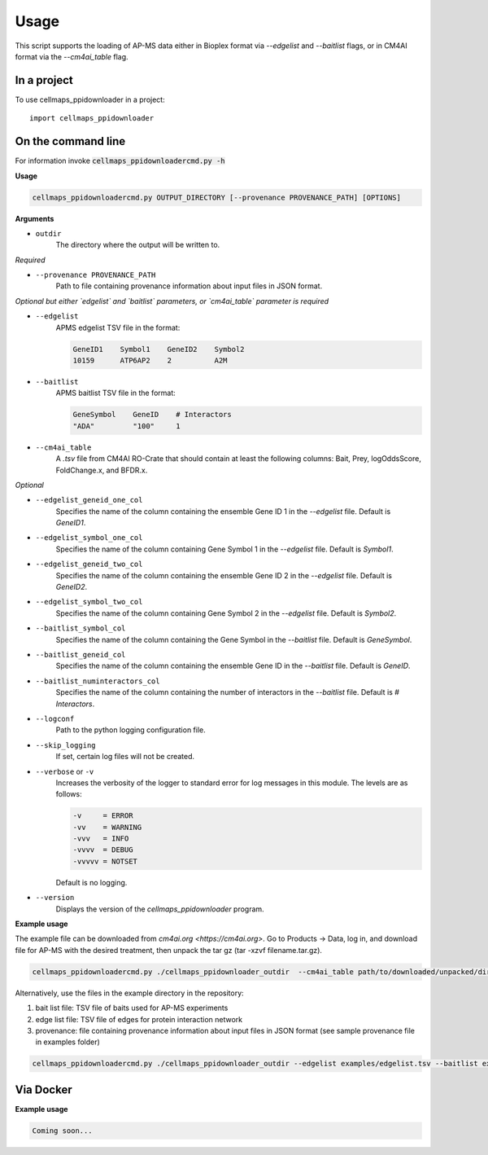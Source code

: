 =====
Usage
=====

This script supports the loading of AP-MS data either in Bioplex format via `--edgelist` and `--baitlist` flags,
or in CM4AI format via the `--cm4ai_table` flag.

In a project
--------------

To use cellmaps_ppidownloader in a project::

    import cellmaps_ppidownloader

On the command line
---------------------

For information invoke :code:`cellmaps_ppidownloadercmd.py -h`

**Usage**

.. code-block::

    cellmaps_ppidownloadercmd.py OUTPUT_DIRECTORY [--provenance PROVENANCE_PATH] [OPTIONS]

**Arguments**

- ``outdir``
    The directory where the output will be written to.

*Required*


- ``--provenance PROVENANCE_PATH``
    Path to file containing provenance information about input files in JSON format.

*Optional but either `edgelist` and `baitlist` parameters, or `cm4ai_table` parameter is required*

- ``--edgelist``
    APMS edgelist TSV file in the format:

    .. code-block::

        GeneID1    Symbol1    GeneID2    Symbol2
        10159      ATP6AP2    2          A2M

- ``--baitlist``
    APMS baitlist TSV file in the format:

    .. code-block::

        GeneSymbol    GeneID    # Interactors
        "ADA"         "100"     1

- ``--cm4ai_table``
    A `.tsv` file from CM4AI RO-Crate that should contain at least the following columns: Bait, Prey, logOddsScore, FoldChange.x, and BFDR.x.

*Optional*

- ``--edgelist_geneid_one_col``
    Specifies the name of the column containing the ensemble Gene ID 1 in the `--edgelist` file. Default is `GeneID1`.

- ``--edgelist_symbol_one_col``
    Specifies the name of the column containing Gene Symbol 1 in the `--edgelist` file. Default is `Symbol1`.

- ``--edgelist_geneid_two_col``
    Specifies the name of the column containing the ensemble Gene ID 2 in the `--edgelist` file. Default is `GeneID2`.

- ``--edgelist_symbol_two_col``
    Specifies the name of the column containing Gene Symbol 2 in the `--edgelist` file. Default is `Symbol2`.

- ``--baitlist_symbol_col``
    Specifies the name of the column containing the Gene Symbol in the `--baitlist` file. Default is `GeneSymbol`.

- ``--baitlist_geneid_col``
    Specifies the name of the column containing the ensemble Gene ID in the `--baitlist` file. Default is `GeneID`.

- ``--baitlist_numinteractors_col``
    Specifies the name of the column containing the number of interactors in the `--baitlist` file. Default is `# Interactors`.

- ``--logconf``
    Path to the python logging configuration file.

- ``--skip_logging``
    If set, certain log files will not be created.

- ``--verbose`` or ``-v``
    Increases the verbosity of the logger to standard error for log messages in this module. The levels are as follows:

    .. code-block::

        -v     = ERROR
        -vv    = WARNING
        -vvv   = INFO
        -vvvv  = DEBUG
        -vvvvv = NOTSET

    Default is no logging.

- ``--version``
    Displays the version of the `cellmaps_ppidownloader` program.


**Example usage**

The example file can be downloaded from `cm4ai.org <https://cm4ai.org>`. Go to Products -> Data, log in, and download file for AP-MS with the desired treatment,
then unpack the tar gz (tar -xzvf filename.tar.gz).

.. code-block::

   cellmaps_ppidownloadercmd.py ./cellmaps_ppidownloader_outdir  --cm4ai_table path/to/downloaded/unpacked/dir --provenance examples/provenance.json


Alternatively, use the files in the example directory in the repository:

1) bait list file: TSV file of baits used for AP-MS experiments
2) edge list file: TSV file of edges for protein interaction network
3) provenance: file containing provenance information about input files in JSON format (see sample provenance file in examples folder)

.. code-block::

   cellmaps_ppidownloadercmd.py ./cellmaps_ppidownloader_outdir --edgelist examples/edgelist.tsv --baitlist examples/baitlist.tsv --provenance examples/provenance.json

Via Docker
---------------

**Example usage**

.. code-block::

   Coming soon...

